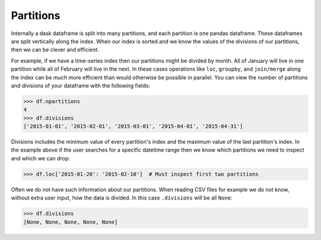 Partitions
==========

Internally a dask dataframe is split into many partitions, and each partition is
one pandas dataframe.  These dataframes are split vertically along the index.
When our index is sorted and we know the values of the divisions of our
partitions, then we can be clever and efficient.

For example, if we have a time-series index then our partitions might be
divided by month.  All of January will live in one partition while all of
February will live in the next.  In these cases operations like ``loc``,
``groupby``, and ``join/merge`` along the index can be *much* more efficient
than would otherwise be possible in parallel.  You can view the number of
partitions and divisions of your dataframe with the following fields:

.. code-block:: python

   >>> df.npartitions
   4
   >>> df.divisions
   ['2015-01-01', '2015-02-01', '2015-03-01', '2015-04-01', '2015-04-31']

Divisions includes the minimum value of every partition's index and the maximum
value of the last partition's index.  In the example above if the user searches
for a specific datetime range then we know which partitions we need to inspect
and which we can drop:

.. code-block:: python

   >>> df.loc['2015-01-20': '2015-02-10']  # Must inspect first two partitions

Often we do not have such information about our partitions.  When reading CSV
files for example we do not know, without extra user input, how the data is
divided.  In this case ``.divisions`` will be all ``None``:

.. code-block:: python

   >>> df.divisions
   [None, None, None, None, None]
